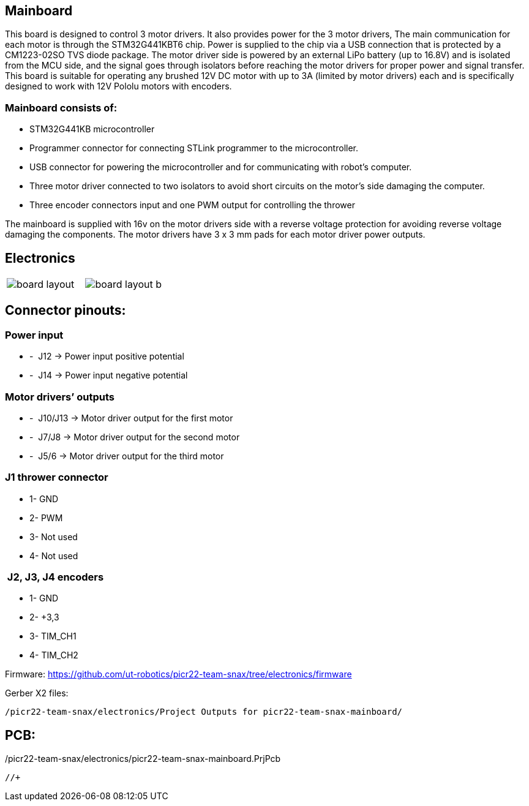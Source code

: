 == Mainboard
This board is designed to control 3 motor drivers. It also provides power for the 3 motor drivers,  The main communication for each motor is through the STM32G441KBT6 chip. Power is supplied to the chip via a USB connection that is protected by a CM1223-02SO TVS diode package.
 The motor driver side is powered by an external LiPo battery (up to 16.8V) and is isolated from the MCU side, and the signal goes through isolators before reaching the motor drivers for proper power and signal transfer. This board is suitable for operating any brushed 12V DC motor with up to 3A (limited by motor drivers) each and is specifically designed to work with 12V Pololu motors with encoders. 

=== Mainboard consists of:

* STM32G441KB microcontroller

* Programmer connector for connecting STLink programmer to the
microcontroller.
* USB connector for powering the microcontroller and for communicating
with robot’s computer.
* Three motor driver connected to two isolators to avoid short circuits
on the motor’s side damaging the computer.
* Three encoder connectors input and one PWM output for controlling the
thrower

The mainboard is supplied with 16v on the motor drivers side with a
reverse voltage protection for avoiding reverse voltage damaging the
components. The motor drivers have 3 x 3 mm pads for each motor driver
power outputs.

== Electronics 

[cols="a,a", frame=none, grid=none]
|===
| image::board_layout.png[]
| image::board_layout_b.png[]
|===


## Connector pinouts:

### Power input

* -  J12 -> Power input positive potential
* -  J14 -> Power input negative potential

### Motor drivers’ outputs

* -  J10/J13 -> Motor driver output for the first motor
* -  J7/J8 -> Motor driver output for the second motor
* -  J5/6 -> Motor driver output for the third motor

### J1 thrower connector 
* 1- GND
* 2- PWM +
* 3- Not used 
* 4- Not used

###  J2, J3, J4 encoders 
* 1- GND
* 2- +3,3 +
* 3- TIM_CH1 
* 4- TIM_CH2


Firmware:
https://github.com/ut-robotics/picr22-team-snax/tree/electronics/firmware

Gerber X2 files:
//+
----
/picr22-team-snax/electronics/Project Outputs for picr22-team-snax-mainboard/
----
//+
PCB:
----
/picr22-team-snax/electronics/picr22-team-snax-mainboard.PrjPcb
----
//+
